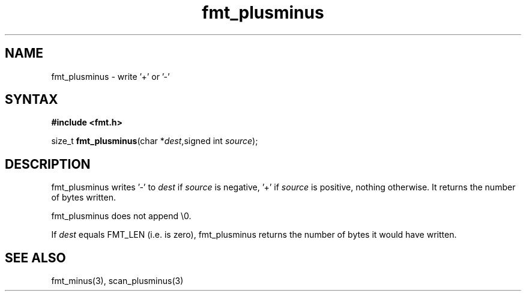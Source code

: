.TH fmt_plusminus 3
.SH NAME
fmt_plusminus \- write '+' or '-'
.SH SYNTAX
.B #include <fmt.h>

size_t \fBfmt_plusminus\fP(char *\fIdest\fR,signed int \fIsource\fR);
.SH DESCRIPTION
fmt_plusminus writes '-' to \fIdest\fR if \fIsource\fR is negative, '+'
if \fIsource\fR is positive, nothing otherwise.  It returns the number
of bytes written.

fmt_plusminus does not append \\0.

If \fIdest\fR equals FMT_LEN (i.e. is zero), fmt_plusminus returns the number
of bytes it would have written.
.SH "SEE ALSO"
fmt_minus(3), scan_plusminus(3)
